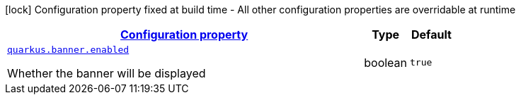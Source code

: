 [.configuration-legend]
icon:lock[title=Fixed at build time] Configuration property fixed at build time - All other configuration properties are overridable at runtime
[.configuration-reference, cols="80,.^10,.^10"]
|===

h|[[quarkus-banner-banner-runtime-config_configuration]]link:#quarkus-banner-banner-runtime-config_configuration[Configuration property]

h|Type
h|Default

a| [[quarkus-banner-banner-runtime-config_quarkus.banner.enabled]]`link:#quarkus-banner-banner-runtime-config_quarkus.banner.enabled[quarkus.banner.enabled]`

[.description]
--
Whether the banner will be displayed
--|boolean 
|`true`

|===